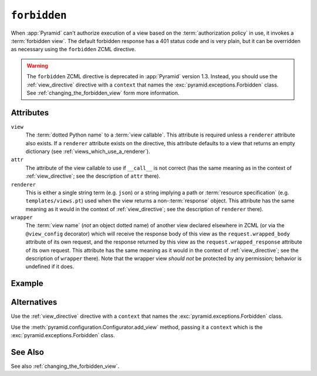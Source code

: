 .. _forbidden_directive:

``forbidden``
-------------

When :app:`Pyramid` can't authorize execution of a view based on
the :term:`authorization policy` in use, it invokes a :term:`forbidden
view`.  The default forbidden response has a 401 status code and is
very plain, but it can be overridden as necessary using the
``forbidden`` ZCML directive.

.. warning::

   The ``forbidden`` ZCML directive is deprecated in :app:`Pyramid`
   version 1.3.  Instead, you should use the :ref:`view_directive`
   directive with a ``context`` that names the
   :exc:`pyramid.exceptions.Forbidden` class.  See
   :ref:`changing_the_forbidden_view` form more information.

Attributes
~~~~~~~~~~

``view``
  The :term:`dotted Python name` to a :term:`view callable`.  This
  attribute is required unless a ``renderer`` attribute also exists.
  If a ``renderer`` attribute exists on the directive, this attribute
  defaults to a view that returns an empty dictionary (see
  :ref:`views_which_use_a_renderer`).

``attr``
  The attribute of the view callable to use if ``__call__`` is not
  correct (has the same meaning as in the context of
  :ref:`view_directive`; see the description of ``attr``
  there).

``renderer``
  This is either a single string term (e.g. ``json``) or a string
  implying a path or :term:`resource specification`
  (e.g. ``templates/views.pt``) used when the view returns a
  non-:term:`response` object.  This attribute has the same meaning as
  it would in the context of :ref:`view_directive`; see the
  description of ``renderer`` there).

``wrapper``
  The :term:`view name` (*not* an object dotted name) of another view
  declared elsewhere in ZCML (or via the ``@view_config`` decorator)
  which will receive the response body of this view as the
  ``request.wrapped_body`` attribute of its own request, and the
  response returned by this view as the ``request.wrapped_response``
  attribute of its own request.  This attribute has the same meaning
  as it would in the context of :ref:`view_directive`; see the
  description of ``wrapper`` there).  Note that the wrapper view
  *should not* be protected by any permission; behavior is undefined
  if it does.

Example
~~~~~~~

.. code-block:: xml
   :linenos:

   <forbidden
       view="helloworld.views.forbidden_view"/>

Alternatives
~~~~~~~~~~~~

Use the :ref:`view_directive` directive with a ``context`` that names
the :exc:`pyramid.exceptions.Forbidden` class.

Use the :meth:`pyramid.configuration.Configurator.add_view` method,
passing it a ``context`` which is the
:exc:`pyramid.exceptions.Forbidden` class.

See Also
~~~~~~~~

See also :ref:`changing_the_forbidden_view`.
